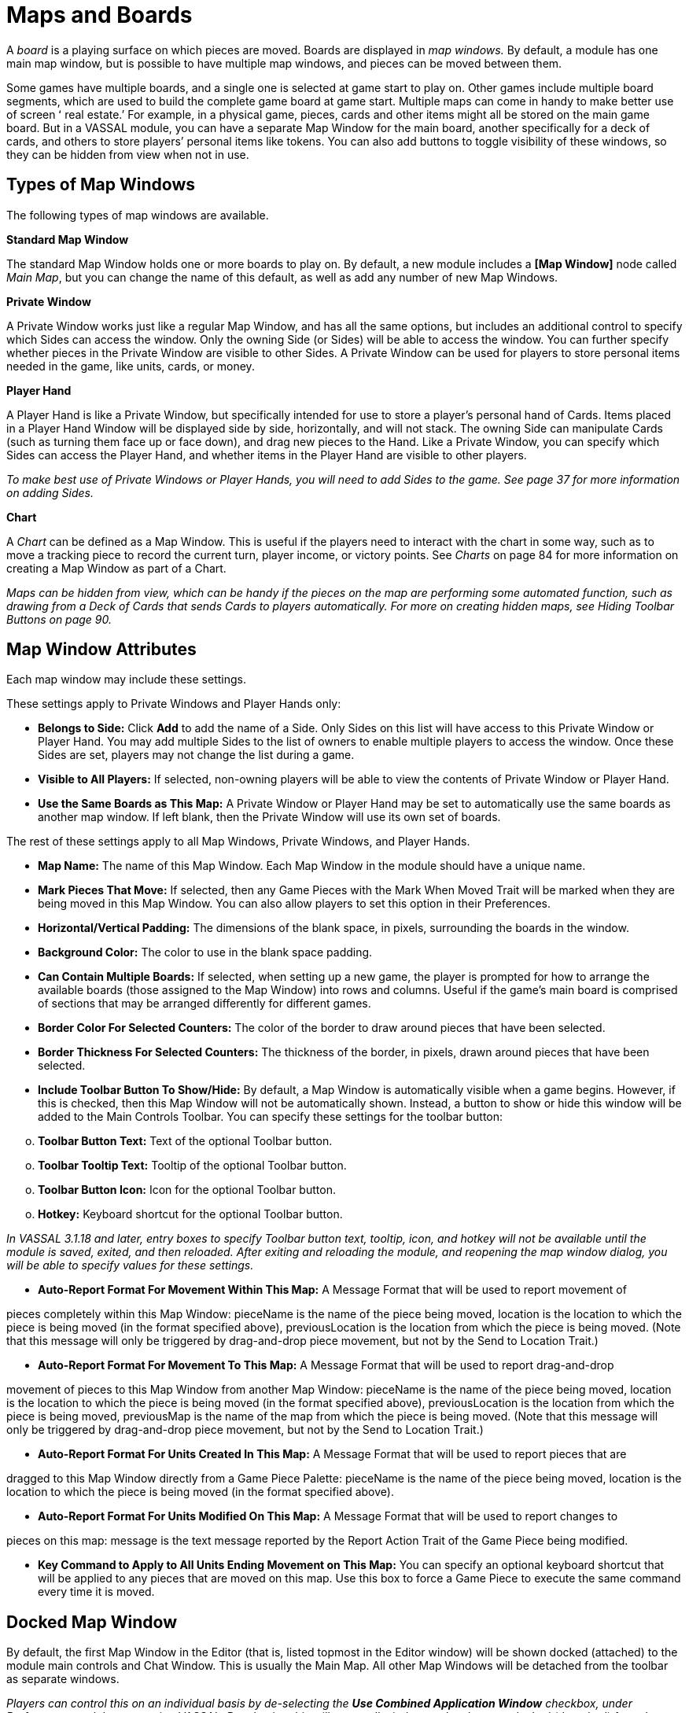 = Maps and Boards

A _board_ is a playing surface on which pieces are moved. Boards are displayed in _map windows._ By default, a module has one main map window, but is possible to have multiple map windows, and pieces can be moved between them.

Some games have multiple boards, and a single one is selected at game start to play on. Other games include multiple board segments, which are used to build the complete game board at game start. Multiple maps can come in handy to make better use of screen ʻ real estate.ʼ For example, in a physical game, pieces, cards and other items might all be stored on the main game board. But in a VASSAL module, you can have a separate Map Window for the main board, another specifically for a deck of cards, and others to store playersʼ personal items like tokens. You can also add buttons to toggle visibility of these windows, so they can be hidden from view when not in use.

== Types of Map Windows

The following types of map windows are available.

*Standard Map Window*

The standard Map Window holds one or more boards to play on. By default, a new module includes a *[Map Window]* node called _Main Map_, but you can change the name of this default, as well as add any number of new Map Windows.

*Private Window*

A Private Window works just like a regular Map Window, and has all the same options, but includes an additional control to specify which Sides can access the window. Only the owning Side (or Sides) will be able to access the window. You can further specify whether pieces in the Private Window are visible to other Sides. A Private Window can be used for players to store personal items needed in the game, like units, cards, or money.

*Player Hand*

A Player Hand is like a Private Window, but specifically intended for use to store a playerʼs personal hand of Cards. Items placed in a Player Hand Window will be displayed side by side, horizontally, and will not stack. The owning Side can manipulate Cards (such as turning them face up or face down), and drag new pieces to the Hand. Like a Private Window, you can specify which Sides can access the Player Hand, and whether items in the Player Hand are visible to other players.

_To make best use of Private Windows or Player Hands, you will need to add Sides to the game. See page 37 for more information on adding Sides._

*Chart*

A _Chart_ can be defined as a Map Window. This is useful if the players need to interact with the chart in some way, such as to move a tracking piece to record the current turn, player income, or victory points. See _Charts_ on page 84 for more information on creating a Map Window as part of a Chart.

_Maps can be hidden from view, which can be handy if the pieces on the map are performing some automated function, such as drawing from a Deck of Cards that sends Cards to players automatically. For more on creating hidden maps, see Hiding Toolbar Buttons on page 90._

== Map Window Attributes

Each map window may include these settings.

These settings apply to Private Windows and Player Hands only:

* *Belongs to Side:* Click *Add* to add the name of a Side. Only Sides on this list will have access to this Private Window or Player Hand. You may add multiple Sides to the list of owners to enable multiple players to access the window. Once these Sides are set, players may not change the list during a game.
* *Visible to All Players:* If selected, non-owning players will be able to view the contents of Private Window or Player Hand.
* *Use the Same Boards as This Map:* A Private Window or Player Hand may be set to automatically use the same boards as another map window. If left blank, then the Private Window will use its own set of boards.

The rest of these settings apply to all Map Windows, Private Windows, and Player Hands.

* *Map Name:* The name of this Map Window. Each Map Window in the module should have a unique name.
* *Mark Pieces That Move:* If selected, then any Game Pieces with the Mark When Moved Trait will be marked when they are being moved in this Map Window. You can also allow players to set this option in their Preferences.
* *Horizontal/Vertical Padding:* The dimensions of the blank space, in pixels, surrounding the boards in the window.
* *Background Color:* The color to use in the blank space padding.
* *Can Contain Multiple Boards:* If selected, when setting up a new game, the player is prompted for how to arrange the available boards (those assigned to the Map Window) into rows and columns. Useful if the gameʼs main board is comprised of sections that may be arranged differently for different games.
* *Border Color For Selected Counters:* The color of the border to draw around pieces that have been selected.
* *Border Thickness For Selected Counters:* The thickness of the border, in pixels, drawn around pieces that have been selected.
* *Include Toolbar Button To Show/Hide:* By default, a Map Window is automatically visible when a game begins. However, if this is checked, then this Map Window will not be automatically shown. Instead, a button to show or hide this window will be added to the Main Controls Toolbar. You can specify these settings for the toolbar button:

[loweralpha, start=15]
. *Toolbar Button Text:* Text of the optional Toolbar button.

[loweralpha, start=15]
. *Toolbar Tooltip Text:* Tooltip of the optional Toolbar button.

[loweralpha, start=15]
. *Toolbar Button Icon:* Icon for the optional Toolbar button.

[loweralpha, start=15]
. *Hotkey:* Keyboard shortcut for the optional Toolbar button.

_In VASSAL 3.1.18 and later, entry boxes to specify Toolbar button text, tooltip, icon, and hotkey will not be available until the module is saved, exited, and then reloaded. After exiting and reloading the module, and reopening the map window dialog, you will be able to specify values for these settings._

* *Auto-Report Format For Movement Within This Map:* A Message Format that will be used to report movement of

pieces completely within this Map Window: pieceName is the name of the piece being moved, location is the location to which the piece is being moved (in the format specified above), previousLocation is the location from which the piece is being moved. (Note that this message will only be triggered by drag-and-drop piece movement, but not by the Send to Location Trait.)

* *Auto-Report Format For Movement To This Map:* A Message Format that will be used to report drag-and-drop

movement of pieces to this Map Window from another Map Window: pieceName is the name of the piece being moved, location is the location to which the piece is being moved (in the format specified above), previousLocation is the location from which the piece is being moved, previousMap is the name of the map from which the piece is being moved. (Note that this message will only be triggered by drag-and-drop piece movement, but not by the Send to Location Trait.)

* *Auto-Report Format For Units Created In This Map:* A Message Format that will be used to report pieces that are

dragged to this Map Window directly from a Game Piece Palette: pieceName is the name of the piece being moved, location is the location to which the piece is being moved (in the format specified above).

* *Auto-Report Format For Units Modified On This Map:* A Message Format that will be used to report changes to

pieces on this map: message is the text message reported by the Report Action Trait of the Game Piece being modified.

* *Key Command to Apply to All Units Ending Movement on This Map:* You can specify an optional keyboard shortcut that will be applied to any pieces that are moved on this map. Use this box to force a Game Piece to execute the same command every time it is moved.

== Docked Map Window

By default, the first Map Window in the Editor (that is, listed topmost in the Editor window) will be shown docked (attached) to the module main controls and Chat Window. This is usually the Main Map. All other Map Windows will be detached from the toolbar as separate windows.

_Players can control this on an individual basis by de-selecting the *Use Combined Application Window* checkbox, under Preferences, and then restarting VASSAL. Deselecting this will cause all windows to be shown undocked (detached) from the module main controls for that player._

== Boards

Once youʼve created a Map Window, you must add one or more Boards to it. If you attempt to save a new module without assigning at least one Board, the Module Editor will prompt you to assign one.

*The [Map Boards] Node*

Some games include multiple boards (or board segments). The beginning of such games consists of either selecting a board to play on, or laying out the board segments for play, sometimes in rows and columns.

If the *Can Contain Multiple Boards* option is checked for the Map Window, and multiple boards are defined for it, a player launching a module is presented with a dialog prompting for a board selection, or for board layout.

_If the game includes a random map layout, you may wish to create Map Tiles using the Deck function. See page 77 for more information._

The *[Map Boards]* node settings control the dialog presented for multiple boards. The player is prompted to select the Boards used in the game and their arrangement. (To enable the selection of multiple Boards, when defining the Map Window, select *Can* *Contain Multiple Boards*.)

If the Map Window only includes a single board, the settings in this node may be ignored.

* *Dialog Title:* The title of the dialog window for choosing boards on this map.
* *"Select Boards" Prompt:* The prompt message in the drop-down menu for selecting boards. (For example: _Choose_ _map sheets for the game._)
* *Cell Scale Factor:* The relative size of the boards displayed in the dialog compared to their final size during play.
* *Cell Width:* The width of a cell when no board has been selected.
* *Cell Height:* The height of a cell when no board has been selected.
* *Select Default Board Setup:* Click to choose a default set of boards. When a default has been set, the dialog will not be shown to players when a new game is begun. Instead, the game will always be started with the boards you select. If you click this button and then clear the boards, then dialog will again be shown at the start of each game.

*Boards*

When creating a board, you can choose to define a solid color field of any dimension, or you can use an imported image, such as a scan of a game board.

image:_images/image38.png[image,width=159,height=98]

* *Board Name:* Identifying name of the board.
* *Board Image:* Click *Select* to select a board image.
* *Board Width/Height:* Dimension, in pixels, of the board if no image is used.
* *Background Color:* Color of the board, if no image is used.

_Large board image size can have an impact on system performance. See page 8 for more information._

== Creating a Map Window

*To create a Map Window and one or more boards,*

. Right-click the *[Module]* node and pick *Add Map Window*. The Map Window is added to the Configuration window.
. In the *Map Window* dialog, specify the window settings.
. In the Configuration Window, expand the *[Map Window]* node.
. Right-click the *[Boards]* node and pick *Properties.*
. In the *Map Boards* dialog, enter the settings for the dialog used to select boards at game start.
. Right-click the [*Map Boards]* node, and pick *Add Board*.
. On the *Board* dialog, enter the details of the new map board.
. Repeat Steps 6-7 for any additional boards as needed.

By default, a module includes a Map Window called _Main Map_. You must perform the above procedure for the Main Map (starting from Step 3) before saving the module.

== Map Options

By selecting options for the Map Window, you can customize the behavior of pieces on it. By selecting different options for different maps, the same piece may behave differently when on those maps.

Customize a Map Window with any of the options listed here. Each new option added to a Map Window will create a corresponding node with its own settings.

* [.underline]#Additional Selection Highlighter#
* [.underline]#At-Start Stack#
* [.underline]#Game Piece Layers#
* [.underline]#Global Key Command#
* [.underline]#Hide Pieces Button#
* [.underline]#Image Capture Tool#
* [.underline]#Last Move Highlighter#
* [.underline]#Line of Sight Thread#
* [.underline]#Map Shading#
* [.underline]#Mouseover Stack Viewer#
* [.underline]#Overview Window#
* [.underline]#Re-center Pieces Button#
* [.underline]#Stacking Options#
* [.underline]#Text Capture Tool#
* [.underline]#Toolbar Menu#
* [.underline]#Zoom Capability#

*Default Nodes:* A newly created Map Window includes these nodes by default: *[Stacking Options]*, *[Image Capture Tool]*, *[Mouseover Stack Viewer]*, *[Global Properties]*, *[Additional Selection Highlighters]*, and *[Last Move Highlighter].* You can configure these nodes, delete unneeded ones, or freely add new ones to the Map Window.

== Recommended Map Options

Although all Map Options have their uses, always consider adding these visibility options to each Map:

* *Mouseover Stack Viewer:* (see page 28) Enables viewing of the contents of a stack of pieces.
* *Show/Hide Pieces:* (see page 26) Enables players to toggle piece visibility, to view the map directly without moving or interfering with pieces.
* *Zoom Capability:* (see page 31) Enables re-scaling of the Map, for easier viewing.

== Adding Options to a Map

*To add an options node to a Map Window,*

. Right-click the selected *[Map Window]* node, and select an option to add from the context menu.
. As the option is added, a dialog box is shown. Specify the option settings in the dialog box.
. Repeat Steps 1-2 until all desired options are added.

image:_images/image41.png[image,width=210,height=124]

*Additional Selection Highlighter*

An Additional Selection Highlighter enables you to define additional Tpways to highlight the selected piece on a map. The additional highlighters are drawn only if the selected piece matches the specified Properties. If a Game Piece matches the

Properties of more than one highlighter, all will be drawn, in addition to the highlighting color/border specified in the Map's Properties.

An Additional Selection Highlighter has these attributes:

* *Name:* Short name of the component.
* *Active if Properties Match:* The highlighter will be drawn for all Game Pieces on the map that match the given Property expression.
* *Use Image:* Specify an optional image to be overlaid on top of the selected piece. The center of the image will be offset from the center of the piece by the given number of pixels.
* *Border Color:* The color of the border to be drawn around selected pieces.
* *Border Thickness:* The thickness of the border.

== At-Start Stacks

An At-Start Stack is a stack of playing pieces that is automatically placed at the beginning of every game. Once the game begins, the pieces will be in place just as if they had been dragged from the Game Piece Palette.

First define the name, map, and position of the At-Start Stack, and then create the individual pieces in the Stack. (You can cut and paste pieces to an At-Start Stack from a Game Piece Palette, or other At-Start Stack.)

An At-Start Stack could be used for the following:

* Any group of Game Pieces whose quantity is fixed (for example, the number of houses in a _Monopoly_ set).
* Game Pieces which are found in the same place on the board at the beginning of _every_ game (and every game scenario). If the starting pieces or their positions will vary based on the scenario, use a Pre-Defined Setup instead. (See page 97 for more information on Pre-Defined Setups.)

An At-Start Stack should only include the pieces at a given starting location. For example, chess pieces start in 32 locations on the board, and so would require 32 different At-Start Stacks, each consisting of 1 piece each.

_If Game Pieces are to be drawn randomly from a selection of pieces, use a Deck instead of an At-Start Stack. See page 74 for more information on Decks._

image:_images/image43.png[image,width=649,height=134]

An At-Start Stack has these attributes:

* *Name:* Identifying name of the stack. (Not used during play.)
* *Belongs to Board:* If a name is selected, the stack will appear on that particular Board. If a game does not use that Board, then the stack will not appear. If _Any_ is selected, then the stack will always appear at the given position, regardless of the boards in use.
* *Use Grid Location:* If selected, you can enter the position of the stack using a descriptive location name. This can be the name of a grid point or cell number (for example, on a hex grid, 1515 would place the stack in hex 1515.) Otherwise, you must specify X and Y coordinates.
* *X, Y position:* The position in the Map Window of the center of the Deck. If this stack belongs to a Board, the position is relative to the Board's position in the Map Window.
* *Location:* The location of the stack as a descriptive location label as returned by Grid Numbering or the name of a Region. The Grid numbering system must provide enough information to define a specific location on the map (for example, $GridLocation$). However, if a zone in a Multi-zone Grid does not specify a Grid, the center of the zone will be selected.

_EXAMPLE: A strategic game in which a nationality has a fixed force pool of Infantry and Armor counters can be modeled by making a Map Window representing the force pool, with an At-Start Stack of Infantry counters and an At-Start Stack of Armor counters._

=== Editing the Contents of an At-Start Stack

You can make wholesale changes quickly to the entire contents of an At-Start Stack in the Editor. In the Configuration Window, right-click the *[At-Start Stack]* node and pick *Edit All Contained Pieces*. The *Properties* dialog for the first piece is displayed, but any changes you make in the *Properties* dialog will affect all Game Pieces in the At-Start Stack. Add, remove or edit Traits as usual, then click *Ok*. Your changes are applied to all Pieces in the At-Start Stack.

== Game Piece Layers

Using Game Piece Layers (GPLs) enables you to specify that certain Game Pieces will always be drawn on top of others. GPLs function like a set of transparent sheets, laid in ascending or descending levels. Pieces on one of the levels will not stack with pieces drawn on other levels above or below it.

After defining the GPLs for a Map, you need to use a Marker Trait to assign each Game Piece (or Prototype) to a GPL. Pieces with no value for the Marker Trait will be drawn on the topmost layer. See page 52 for more information on assigning a Game Piece to a Game Piece Layer.

image:_images/image45.png[image,width=223,height=113]

The GPL option has these settings:

* *Property Name for Layer:* Property name for the Marker Trait used to identify the pieceʼs GPL. The default value is _Layer_.
* *Layer Order:* Click *Add* to specify the Layer order. Each corresponds to the pieceʼs value for the Marker Trait used to identify the GPL. Layers are shown in inverted order from their layout on the map; that is, layers shown at the top of the list are drawn below the ones after them.

_Example: A Map has a Game Piece Layer specified with Property name_ Layer _and Layer Order_ Terrain, Land, Air__. Any piece with a Marker Trait with Property name__ Layer _and value_ Terrain _will be in the bottom-most layer. The middle layer will contain pieces with the value_ Land, _and the top layer will contain pieces with the value_ Air__. Pieces with no value for the Layer Property will be in their own layer, above all three.__

_The Game Piece Layer Map option is not related to the Layer Trait for Game Pieces. See page 49 for more information on the Layer Trait._

=== Game Piece Layer Control

The Game Piece Layer Control adds a button to the Map Window Toolbar that enables you to activate or deactivate the Game Piece Layers for that map, and to change their relative order. Game Pieces belonging

image:_images/image47.png[image,width=223,height=178]

to GPLs that have been deactivated are hidden from view until the Layer is activated again.

Each player can activate or deactivate Layers independently, and layer activation is not saved when the game is saved.

The Game Piece Layer Control has these settings:

* *Button Text:* Text label for the GPL Control button.
* *Tooltip Text:* Tooltip text displayed on mouseover.
* *Button Icon:* Icon used for the GPL Control button.
* *Hotkey:* Keyboard shortcut for the button.
* *Action:* Action taken when the button is clicked. Choose one of the following:

[loweralpha, start=15]
. _Rotate Layer Order Up/Down_ will change the relative order of the Layers on the map, moving each layer up or down by one in the order.

[loweralpha, start=15]
. _Make Layer Active/Inactive_ will activate or deactivate the specified Layers.

[loweralpha, start=15]
. _Switch Layer between Active and Inactive_ will toggle the specified layers between active and inactive.

[loweralpha, start=15]
. _Reset All Layers_ makes all Layers active and restores them to their default order.

_*Global Key Command (Map Window Level)*_

The Global Key Command (GKC) adds a button to the Map Window Toolbar. Clicking the button will select certain pieces in the Map Window and apply the same keyboard command to all of them simultaneously.

By default, a Global Key Command assigned to a Map Window will only affect pieces in the Map Window to which it is assigned. You can specify a new map window by including a CurrentMap expression in *Matching Properties*, which will override the default window. (For a GKC that will affect pieces on any map, use the GKC (Module Level) control, described on page 87.)

The Global Key Command has these settings:

* *Description:* A description of the action, used for the button's mouseover tooltip.

* *Key Command:* The keyboard command that will be applied to the selected pieces.
* *Matching Properties:* The command will apply to all pieces on the map that match the given Property expression.
* *Within a Deck, Apply To:* Select how this command applies to pieces that are contained within a Deck.

image:_images/image49.png[image,width=231,height=203]

[loweralpha, start=15]
. _No pieces_ means that pieces in a Deck ignore the command.

[loweralpha, start=15]
. _All pieces_ means that the command applies to the entire Deck.
[loweralpha, start=15]
.. _________________________________________________________________________________________________________________________
_Fixed number of pieces_ enables you to specify the number of pieces (drawn from the top) that the command will apply to.

* *Tooltip text:* Mouseover hint text for the Toolbar button.
* *Button Text:* Text for the Toolbar button.
* *Button Icon:* Icon for the Toolbar button.
* *Hotkey:* Keyboard shortcut for the Toolbar button.
* *Suppress Individual Reports:* If selected, then any auto-reporting of the action by individual pieces by the Report Action Trait will be suppressed.
* *Report Format:* A Message Format that will be echoed to the Chat window when the button is pressed.

_Commands applied by Global Key Commands will be affected by piece ownership. If the GKC triggers a command that is restricted by side, the action may not take place as intended when the restricted side triggers the GKC (by button or other command)._

=== Hide Pieces Button

Clicking a Hide Pieces button will temporarily hide all pieces on the map from the clicking player, until the button is clicked again. This is useful to get a better look at the game board, such as to read a map label, terrain hex, or legend. (To make pieces invisible to other players, use the Invisible Trait.)

The Hide Pieces Button has these settings:

image:_images/image51.png[image,width=254,height=134]

* *Button Text:* The text of the *Hide Pieces* button to be added to the Toolbar.
* *Tooltip Text:* Text shown on mouseover.
* *Hotkey:* Keyboard shortcut for toggling hidden pieces.
* *Icon When Pieces are Showing:* Button shown when pieces are visible.
* *Icon When Pieces are Hidden:* Button shown when pieces are hidden.

_If possible, use a different button image for the showing and hidden icons. Players will be able to more clearly determine when the button has been clicked and when pieces are hidden from view._

== Image Capture Tool

The Image Capture tool component adds a button to the Toolbar of the Map Window. Clicking the button will copy the contents of the Map Window to a PNG image file. Using the Image Capture Tool, you can take an image of the entire map, shot even if the Map Window is too large to fit entirely on the screen.

image:_images/image53.png[image,width=182,height=112]

The Image Capture Tool has these settings:

* *Button Text:* Text label for the Image Capture button.
* *Tooltip Text:* Tooltip text displayed on mouseover.
* *Button Icon:* Icon used for the Image Capture button.

_*Maps and Boards: Map Options*_

* *Hotkey:* Keyboard shortcut for the button.

== Last Move Highlighter

A Last Move Highlighter draws a colored border around the last piece to have been moved, added, or deleted in a logfile or by an opponent during live play. Clicking on the map clears the highlight.

The Last Move Highlighter has these settings:

* *Enabled:* Enabled by default. If selected, the highlighter is in effect for the last piece to be moved, added, or deleted from a logfile and live play.
* *Color:* Color of the border shown.
* *Thickness:* Border thickness, in pixels.

image:_images/image55.png[image,width=152,height=98]

== Line of Sight Thread

A Line of Sight Thread adds a button to the Toolbar of the Map Window. Clicking the button will enable a player to drag the mouse cursor between any two points in the Map Window, drawing a line between those two points to indicate line of sight or range.

The Line of Sight Thread has these settings:

* *Button Text:* The label on the button in the Map Window Toolbar.
* *Tooltip Text:* Tooltip text for the button in the Map Window Toolbar.
* *Button Icon:* Icon for the button in the Map Window Toolbar.
* *Hotkey:* Specifies a keyboard shortcut for the button.
* *Report Format:* A Message Format that specifies the report to the chat window when the LOS button is used. If blank, no report is sent to the chat window when drawing a thread.
* *Persistence:* Select one of the following for the persistence of the LOS thread.

[loweralpha, start=15]
. _Ctrl-Click & Drag:_ The thread will only persist when the drawing player holds down Ctrl-Click and draws the thread.

[loweralpha, start=15]
. _Never:_ The thread will only persist as long as the drawing playerʼs finger is on the mouse button.
[loweralpha, start=15]
.. ___________________________________________________________________________
_Always:_ The thread will persist on the board until a new thread is drawn.

* *Button Icon When LOS Persisting:* The button icon shown when the LOS thread is persisting, in the circumstances defined under *Persistence*.
* *Visible to Opponent:* Select whether a drawn thread will

be visible to the opponent: _When Persisting, Never,_ _Always_.

* *Force Start of Thread to Snap to Grid:* If selected, and a Grid is defined for the map, the thread will always begin in the center of a Grid cell.
* *Force End of Thread to Snap to Grid:* If selected, and a Grid is defined for the map, the thread will always end in the center of a Grid cell.
* *Draw Range:* If selected, draws the range between the two points, in hexes or squares, as appropriate for the board in use.
* *Pixels Per Range Unit:* If drawing the range on a board without a Grid, this determines how many pixels on the screen equal a single unit of range.
* *Round Fractions:* For distances that are a fraction of a range unit, specify whether to round fractions up, down, or to the nearest whole number.
* *Hide Pieces While Drawing:* If selected, then all Game Pieces in the map will be hidden (or transparent) while the thread is being drawn.

image:_images/image56.png[image,width=311,height=250]

* *Opacity Of Hidden Pieces:* Set the transparency of Game Pieces, as a percentage of original opacity, while the thread is being drawn. 0 is completely invisible, 100 is completely opaque.
* *Thread Color:* Specifies the color the thread on the screen. If set to null (by clicking the *Select* button and then the *Cancel* button in the color-choosing dialog), then a Preferences option will determine the color of the thread at game time.

== Map Shading

The Map Shading option applies a semi-transparent solid color or image tiling to the Map. In background mode, Map Shading can be used to overlay a repeating image over solid-color boards. In foreground mode, the area is determined by the pieces on the map that name this Map Shading in an Area of Effect Trait.

The Map Shading option has these settings:

* *Name:* A short name of this shading for reference by pieces with the Area of Effect Trait.
* *Shading Always On:* If selected, then the shading is always drawn. If not selected, then visibility is controlled by a button in the Map Window Toolbar.
* *Shading Starts Turned On:* If selected, then the shading will begin visible when a game is loaded.
* *Button Text:* Text for the Toolbar button.
* *Button Icon:* Icon for the Toolbar button.
* *Hotkey:* Keyboard shortcut for the Toolbar button.
* *All Boards In Map Get Shaded:* Allows you to select which Boards in the map to apply the shading to.
* *Type:* If set to _Background_ then the shaded area includes the entire board, minus the areas attached to any Area of Effect Traits. If set to _Foreground_, then the shaded area includes only the areas attached to Area of Effect Traits.
* *Draw Shade On Top Of Counters:* If selected, then the shading will be drawn over any counters on the map. Otherwise, it will be drawn underneath all counters.
* *Shade Pattern:* Choose between 100/75/50/25% hatch patterns, or choose a custom image.
* *Color:* The color of the shading (if not using a custom image).
* *Opacity:* The opacity of the shading. 0 is invisible, 100 is completely opaque.
* *Border:* If selected, will draw a border around the shading area. You can specify the thickness, color, and opacity of the border.

image:_images/image58.jpeg[image,width=251,height=303]

== Mouseover Stack Viewer

A Mouseover Stack Viewer displays the contents of a stack when a mouse cursor is moved over it, after a specified delay. The Viewer can also display descriptive text about the pieces in the stack. (Note that a ʻstackʼ can consist of a single piece or multiple pieces.)

The option has these settings:

* *Recommended Delay Before Display:* When the mouse has been stationary for this many milliseconds, the viewer will appear. (Individual users can override this by choosing a setting in *Preferences*. See the _VASSAL_ _Userʼs Guide_ for more information on setting Preferences.)
* *Keyboard Shortcut to Display:* Players may display the viewer without waiting by typing this keyboard shortcut. This can be disabled in the preferences.
* *Background Color:* Pieces and text are drawn against a background of this color.
* *Border/Text Color:* Color of any text drawn, and the border around the overall viewer.

* *Display When At Least This Many Pieces Will Be Included:* Minimum number of units in a stack that will trigger the viewer. You can set this to 1 to view individual pieces. If set to 0, then the viewer will display even if the location is empty.
* *Always Display When Zoom Level Is Less Than:* Regardless of the above *Display When At Least This Many…* setting, the viewer will also display when the map's Zoom level is less than this number.
* *Draw Pieces:* If selected, then the stacked pieces will be depicted in the viewer.
* *Draw Pieces Using Zoom Factor:* The magnification factor to use to draw the pieces in the viewer.
* *Width Of Gap Between Pieces:* Empty space in pixels to place between each drawn piece.
* *Display Text:* If selected, then the viewer will show summary text and some individualized text for each piece. If selected, specify each of these values:

[loweralpha, start=15]
. *Font Size:* Size of the text shown in the viewer.
[loweralpha, start=15]
.. ___________________________________________________________________________________________________________________________________________________________________________________________________________________________________________________________________________________________________________________________________________________________________________________________________________
*Summary Text Above Pieces:* A Message Format specifying the text to display above the drawn pieces in the viewer. By default, this is set to $LocationName$. In addition to standard Properties, you can include a Property with the name $sum(PropertyName)$ where (PropertyName) is a Property defined on a Game Piece. The numeric values of this Property for all included pieces will be substituted.

* *Text Below Each Piece:* A Message Format specifying the text to display below each included piece.
* *Include Individual Pieces:* Specifies how pieces are to be selected for inclusion in the viewer. You may restrict the pieces according to the Game Piece Layer that they belong. Alternatively, you may specify the value of a Property.
* *Include Non-Stacking Pieces:* If selected, then non-stacking pieces are eligible for inclusion in the viewer.
* *Show Pieces In Unrotated State:* If selected, then pieces that can rotate are drawn in the mouseover as they look when not rotated.
* *Include Top Piece In Deck:* If selected, then the top piece of a Deck will be shown in the Viewer.

=== ʻOffboardʼ Pieces

By default, a Mouseover Stack Viewer will display each stack showing the value of each pieceʼs current location above each piece. If no Grid is defined for the map, the pieces will be shown as ʻoffboardʼ.

To change the display of the word ʻoffboardʼ, do one of the following:

* Add a Grid to the map. The Viewer will display the stackʼs current location.
* In the *Mouseover Stack Viewer* dialog, select *Display Text*. In *Summary Text Above Pieces*, delete the Property name $LocationName$.
* As above, but instead of $LocationName$, substitute the name of a different Game Piece Property to be displayed.

=== Showing the Number of Items in a Stack

You can set a Stack Viewer to show the number of items contained in a stack.

. Set a Marker Trait on all units you want to count. Name the Marker Trait _UnitCount_, and set the Value to 1.
. Create a Stack Viewer for the Map Window. In *Summary Text Above Pieces*, select _$sum(PropertyName)$_. In the box, replace _PropertyName_ with _UnitCount_ (so it shows _$sum(UnitCount)$_). On mouseover, the Viewer will now display the total Unit Count of all pieces in the stack.

=== Multiple Stack Viewers

A Map Window can have any number of Stack Viewers, each with its own settings. You can use different Stack Viewers to view pieces of different types, on different Game Piece Layers, or with different attributes, and display them in different ways.

For example, a playerʼs Map Window contains a stack of game pieces, as well as a stack of game money. To prevent them being stacked together, each of these piece types is assigned to a different Game Piece Layer. In addition, the money pieces each include a Marker Trait, _Value_, containing the value of the given piece.

* One viewer is set to display the game pieces, and has *Draw Pieces* enabled, with each pieceʼs Basic Name displayed in a small label below. For *Include Individual Pieces*, _from layers other than those listed_ is selected, and _Money_ is entered. This viewer will now show any stack not on the Money layer, and display all the pieces in the stack.

* The second viewer has *Draw Pieces* disabled. In *Summary Text Above Pieces*, the setting _$sum(Value)$_ is entered. For *Include Individual Pieces*, _from listed layers_ is selected, and _Money_ is entered. Now, when mousing over a stack of money, the total value of the money stack, but not the money pieces themselves, will be displayed.

== Overview Window

The Overview Window adds a separate window that will be displayed whenever the main Map Window is displayed. The additional window will contain a view of the entire playing area at a smaller scale than displayed in the main Map Window. The area of the map currently visible in the Map Window is highlighted in the overview map with a colored rectangle. A player may click on the Overview window to center the Map Window at the point clicked on.

image:_images/image61.png[image,width=188,height=144]

The scale of the overview window relative to the Map Window can be specified in the Scale Factor Property. You may also specify the color of the rectangle indicating the area visible in the main Map Window.

The option has these settings:

* *Tooltip Text:* Tooltip shown when the cursor hovers over the button.
* *Button Text:* Overview window button text.
* *Button Icon:* Overview window button icon.
* *Hotkey to Show/Hide:* Keyboard shortcut to toggle Overview window.
* *Scale Factor:* Size of the Overview window compared to the current map view. For example, if the Scale Factor is 0.2, then the Overview window will show the full-scale map image at 20% size.
* *Visible Rectangle Highlight Color:* Color of the rectangle shown around the overview.

== Re-center Pieces Button

image:_images/image62.png[image,width=183,height=113]

A Re-Center Pieces button adds a button to the Map Window Toolbar button, appearing on the Main Controls toolbar, which will shift the position of all pieces on the map such that they are centered on the middle of the map as much as possible. This is useful for games where there are no absolute terrain features, such as many air, naval, and space combat games.

The option has these settings:

* *Button Text:* Text label for the button.
* *Tooltip Text:* Tooltip text displayed on mouseover.
* *Button Icon:* Icon used for the button.
* *Hotkey:* Keyboard shortcut for the button.

_Because the size and layout of grids may vary widely, the Re-Center Pieces button may not place pieces exactly in the center of some grids, and some manual adjustment by players may be needed after ʻre-centeringʼ._

== Stacking Options

Stacking Options determine how stacking is handled in this Map Window. The option may not be deleted.

image:_images/image64.jpeg[image,width=204,height=126]

* *Disable Stacking:* If selected, then pieces will never form stacks in this window.
* *Horizontal Separation When Expanded:* The distance in pixels from the left edge (right edge if negative) of a Game Piece in a stack to the edge of the piece above it when the stack is expanded.
* *Vertical Separation When Expanded:* The distance in pixels from the bottom edge (top edge if negative) of a Game Piece in a stack to the edge of the piece above it when the stack is expanded.
* *Horizontal Separation When Not Expanded:* The distance in pixels from the left edge (right edge if negative) of a Game Piece in a stack to the edge of the piece above it when the stack is compact.
* *Vertical Separation When Not Expanded:* The distance in pixels from the bottom edge (top edge if negative) of a Game Piece in a stack to the edge of the piece above it when the stack is compact.
* *Color Of Pieces When Not Expanded:* If set, then pieces below the top piece in a compact stack will be drawn as plain squares of this color and a black border. If not set (click *Select* and cancel the color-selection dialog) then pieces will be drawn normally.

== Text Capture Tool

image:_images/image66.png[image,width=262,height=162]

The Text Capture Tool adds a button to the Map Window Toolbar. Clicking the button will write a plain text summary of the contents of the map to a file, using the names assigned to the counters and the appropriate numbering of the board's Grid.

The option has these settings:

* *Button Text:* Text label for the Text Capture button.
* *Tooltip Text:* Tooltip text displayed on mouseover.
* *Button Icon:* Icon used for the Text Capture button.
* *Hotkey:* Keyboard shortcut for the button.

== Toolbar Menu

The Toolbar Menu component enables you to group buttons from the Toolbar of the Main Controls window or a Map window into a drop-down menu on the Toolbar. Each button named in this component will be removed from the Toolbar and instead appear as a menu item in the drop-down menu.

* *Button Text:* The text of the button to be added to the Toolbar. Clicking the button will reveal the drop-down menu.
* *Button Icon:* Icon for the Toolbar button.
* *Hotkey:* Keyboard shortcut for revealing the drop-down menu.
* *Menu Entries:* Enter the text of the buttons that you wish to move to the drop-down menu. The menu item will have the same text. If the button uses an icon, the menu item will also use it.

== Zoom Capability

Zoom capability enables re-scaling of a Board. You can add up to 3 buttons, for Zoom In, Zoom Out, and Zoom Select.

Zoom levels are defined as decimal numbers, each corresponding to a percentage of the full-scale map. For example, a 1000-pixel wide map, viewed at a Zoom level of .25 (25%), would appear to be 250 pixels across.

You can define an initial Zoom level. By default, this is 1.0 (which corresponds to a magnification factor of 100%), but you can select a different value. Zoom is defined in additional Zoom levels, which by default are defined at .39 (39%), .625 (62.5%), 1.0, and 1.6 (160%). However, you may add new levels to the list, or remove the defaults.

* Clicking the *Zoom In* button moves the current Zoom factor up the list of Zoom levels, from the initial value to higher values, making the map larger.
* Clicking the *Zoom Out* button moves the current Zoom factor down the list of Zoom levels, from the initial value to lower values, making the map smaller.
* Clicking *Zoom Select* enables the user to simply select a Zoom level from the defined levels.

The option has these settings:

* *Preset Zoom Levels:* A set of preset Zoom levels is listed. Each is identified by its scaling factor. For example, a Zoom level of .625 will show the board at 62.5% actual size. (A 1000 pixel-wide board would appear as 625 pixels across.) You can add a new level by entering a scaling factor in the text box and clicking *Add*. To remove a pre-set level, select it from the list and click *Remove*. To set the initial Zoom level (the one players see at game start), select the desired level and click *Set Initial.* The initial level will be marked with an asterisk (*).
* *Zoom In/Out/Select Tooltip Text:* Tooltip text for the button.
* *Zoom In/Out/Select Button Text:* Text label for the Zoom button.
* *Zoom In/Out/Select Icon:* Icon used for the Zoom button.
* *Zoom In/Out/Select Hotkey:* Keyboard shortcut used for the Zoom button.

Since the Zoom In and Zoom Out button functions are both duplicated b the Zoom Select button, you may wish to omit these buttons. To omit a particular Zoom button from the Map Toolbar, leave the text label and tooltip for the button blank. Then, next to the Icon for the button you do not wish to include, click *Select*, and then click *Cancel*. The button will not be displayed.

For example, to exclude the *Zoom In* button, next to *Zoom In Icon*, click Select, and then click Cancel. No Zoom In button will be included.

== Map Grids

Map Grids help regulate movement and piece location. You can add one of the following types of Grid to a board: Hex, Rectangular, Irregular, and Multi-zoned.

Use of a Map Grid is optional. Although VASSAL Map Grids can help keep piece placement and movement tidy, hex and rectangular Grids in VASSAL are really most useful at the tactical scale, where range between hexes or squares may a factor in gameplay, and a Line of Sight Thread is used to track distances. For other games, such as those at the strategic scale, the printed grid included in the map image is often all that is necessary.

If you choose add a map grid to a board, each board in the same map window must have its own Grid, and each board may only have one grid (exception: see _Multi-Zoned Grids_, below.)

Like other components, map Grids can be copied and pasted from one Board to another.

By default, if a hex or rectangular Grid is imposed, pieces will _snap_ to them, in which case all pieces will align neatly with the Grid cells. You can also enable snap for Irregular grids.

To turn off snap, choose cell edges or vertices as legal locations. (You can also have some pieces ignore snap by assigning them the Does Not Stack Trait. See page 46 for more information.)

== Hex Grid

A Hex Grid is a standard hexagonal Grid for regulating movement on a Board. This type of Grid has these options:

image:_images/image68.png[image,width=119,height=157]

* *Sideways:* Check this box to make the hex rows of the Grid run right-to-left instead of top-to-bottom. (Setting the Grid to be Sideways switches the meanings of horizontal/vertical and x/y below.)
* *X,Y offset:* The horizontal and vertical position of the center of the first hex of the Grid.
* *Hex Height/Width:* In pixels from hex center to hex center. If you specify only the height, the width will adjust, or you can create oblong hexes by also specifying a width
* *Edges/Vertices are Legal Locations:* If selected, pieces can be placed on cell edges or corners, instead of only at hex centers.
* *Show Grid:* If selected, then the Grid will be drawn over the Board image using the specified color.
* *Draw Center Dots:* If selected, a dot will be drawn at the center of each hex in the specified color. You can add numbering to this type of Grid; see Grid Numbering on page 34.

== Rectangular Grid

A standard rectangular Grid for regulating movement on a Board. This type of Grid has these options:

* *X,Y offset:* The horizontal and vertical position of the center of the first cell of the Grid.
* *Hex Height/Width:* in pixels of a single cell.
* *Edges/Corners are Legal Locations:* If selected, pieces can be placed on cell edges or corners, instead of only at cell centers.
* *Show Grid:* If selected, then the Grid will be drawn over the Board image using the specified color.
* *Draw Center Dots:* If selected, a dot will be drawn at the center of each cell in the specified color.

image:_images/image69.png[image,width=130,height=157]

You can add numbering to this type of Grid; see Grid Numbering on page 34.

== Irregular Grid

An irregular Grid is used for area-based games. It enables you to define a set of named Regions at arbitrary locations. These named Regions will act like the cell center points on hex or rectangular Grids. Pieces can be made to snap to the nearest named point, and their location will be reported as the nearest named point.

For maps with very irregularly shaped areas, you may need to specify more than one Region point in each area, each with the same name.

This type of Grid has these options:

* *Snap to Defined Point:* If selected, a Game Piece moved on the board will snap to the nearest defined Grid point.
* *Draw Region names:* If selected, the names of the Regions will be drawn on the map.
* *Font Size:* The font size used to draw the names.
* *Define Regions:* Click to display a window for defining the Regions. To add a new Region, right-click anywhere on the board and pick *Add Region*. To remove a Region, right-click on an existing Region's name and pick *Delete Region.* To change a Regionʼs name or relocate it, click *Properties*, and then enter the new values.

image:_images/image71.png[image,width=120,height=83]

== Multi-Zoned Grid

A multi-zoned Grid enables you to define any number of areas on a board. Each area, called a Zone, can have its own Grid type and naming format, which takes precedence over the default Grid. For example, a board with a hex Grid may have zones along the edge for a turn track or force pools. Pieces will snap to positions in the appropriate Zone and auto-reporting will use text supplied by the zone.

image:_images/image72.png[image,width=173,height=96]

Use of a multi-Zoned Grid is not recommended for a map with many Zones.

This type of Grid has these options:

* *Zone:* Each zone can have an arbitrary shape, which you specify in the Define Shape dialog. Each zone may define its own Grid. When defining a zone's Grid, the offsets and numbering are relative to the edge of the overall board, not the zone's edge.
* *Name:* The name of the Zone.
* *Location Format:* A Message Format that will be used to define the location of a point for auto-reporting of moves: name is the name of this Zone, GridLocation is the location name according to this zone's Grid.
* *Define Shape:* Hit this button to bring up a dialog for defining the shape of this zone. To create the initial shape, drag the mouse to define a rectangle. Then right-click to add new points and use the mouse to drag points to their final locations. Delete a point by clicking on it and pressing the Delete key.
* *Use Board's Grid:* If selected, then this Zone will use the Grid from the containing board instead of defining its own Grid.
* *Use Highlighting:* If selected, you must also specify the name of a Property. The value of the Property will determine which Zone Highlighter is used to draw the zone.
* *Zone Highlighter:* Any number of Zone Highlighters can be added to a Multi-Zone Grid. Any Zone whose highlighting Property matches the name of a Zone Highlighter will be drawn with that highlighter, which overlays a colored pattern over the shape of the Zone.
* *Name:* The name of the highlighter.
* *Color:* The color of the highlight.
* *Coverage:* Select Entire Zone to overlay the entire shape of the zone. Select Zone Border to overlay only the border of the Zone.
* *Style:* Select from solid color, striped diagonal lines, crosshatched diagonal lines, or an image that you specify.
* *Opacity:* Select the transparency of the overlaid color or image.

image:_images/image73.png[image,width=151,height=161]

If a given point does not fall within any of the defines Zones for a Multi- zone Grid, the default Grid is used. The default Grid may be any of the usual types of Grid: hex, rectangular or irregular.

== Zone Highlighters

Any number of Zone Highlighters can be added to a Multi-Zone Grid. Any Zone whose highlighting property matches the name of a Zone Highlighter will be drawn with that highlighter, which overlays a colored pattern over the shape of the Zone.

* *Name:* The name of the highlighter.
* *Color:* The color of the highlight.
* *Coverage:* Select Entire Zone to overlay the entire shape of the zone. Select Zone Border to overlay only the border of the Zone.
* *Style:* Select from solid color, striped diagonal lines, crosshatched diagonal lines, or an image that you specify.
* *Opacity:* Select the transparency of the overlaid color or image.

== Zone Properties

A Zone may contain Global Properties. Zone Properties may not have a Change-Property Toolbar button, but can be modified by a Set Global Property Game Piece Trait.

*To assign a Global Property to a Zone,*

. Right-click the Zone and pick *Add Global Property*.
. In the *Global Property* dialog, enter name and other settings for the Property.
. Click *Ok*.

For more about Global Properties, see page 88.

*Adding Different Grid Settings to a Board*

Multiple Grids can be added to a Board using Zones. Grids are added at the Board level, not the Map level, and so need to be set on each Board that makes up your map. Follow this procedure for each Board:

. First create a board with a Multi-zoned Grid.
. Create a standard Hex, Rectangular or Irregular Grid that covers most of the board. This is the 'default' or 'background' Grid that will be used for all areas of the Map not covered by a Zone.
. For each area of the Board that is to have a different Grid, create a Zone. Don't click the *Use Board's Grid* button, as this will force the Zone to use the Grid you specified in step 2.
. Right-click on the newly created Zone and you can now add a Hex, Rectangular or Irregular Grid that will apply only within that Zone.
. If Zones overlap at a given point, the Zone defined first in the module (that is, topmost in the Module Editor) will take precedence at that point.

image:_images/image75.png[image,width=217,height=376]

=== Grid Numbering

You can add Grid numbering to any hex or rectangular Grid. (Numbering is not applicable to the other Grid types.)

* *Order:* Label cells by row/column vs. column/row
* *Separator:* Text to place between the row and column, such as a comma
* *Numbering:* Alphabetical (A, B, C, ... AA, BB, CC, etc.) vs. numerical (1,2,3...)
* *Descending:* If selected, numbering of rows and columns begins on the bottom right edge of the board.
* *Leading Zeros: Number of leading zeroes in each row or column*

*number.* One leading zero means to always use two digits for the row/column. Two leading zeros mean always use three digits, and so on.

* *Starting Number:* The number of the first cell ('A' == 0 if using alphabetic numbering).
* *Location Format:* The Message Format for reporting locations within a Map Window (for example, for move reporting): GridLocation is the name as drawn on the sample Grid. This is useful for pre-pending a board name, for example.
* *Draw Numbering:* If selected, the numbering of the Grid will be drawn on top of the board image.
* *Font size:* Size of the font to use when drawing the numbering.
* *Color:* Color to use when drawing the numbering.
* *Rotate Text:* Orientation of the numbering text.
* *Text X Offset:* Distance in pixels to the right (relative to the text's orientation) of its default position that the text will be drawn. By default, text is center-justified at the top of the cell.
* *Text Y Offset:* Distance in pixels downward (relative to the text's orientation) of its default position that the text will be drawn. By default, text is center-justified at the top of the cell.
* *Odd-Numbered Rows Numbered Higher:* For hex Grids only. If selected, then the first number of staggered columns on the Grid will be one greater than non-staggered columns.

=== Adding a Grid to a Board

*To add a Grid to a board,*

. Select the *[Map Window]* node that contains the board.
. Select the *[Board]* node.
. Right-click the node and pick the type of Grid you would like to add from the list of commands.
. In the dialog, configure the Grid as desired.
. Click *Ok*.

*To add Grid numbering to a hex or rectangular Grid,*

. Select the *[Board]* node that contains the hex or rectangular Grid.
. Right-click the node and pick *Add Grid Numbering*.
. In the *Grid Numbering* dialog, configure the Grid numbering as desired.
. Click *Ok*.

=== Aligning a Map Grid with a Printed Grid

Some game board images already include a printed hexagonal or rectangular Grid. Of course, your module Grid should align with the printed Grid as closely as possible. The Module Editor has a number of tools to help you align a Grid.

_For better appearance, make a Map Grid invisible (*Draw Grid* is de-selected) if the Grid is already drawn on the printed map image._

*To align a hex or rectangular Grid with a printed Grid,*

. In the Module Editor, right-click the *[Hex Grid]* or *[Rectangular Grid]* node you wish to edit, and select *Properties*.
. On the dialog, select *Draw Grid* and *Draw Center Dots.*
. In *Color*, select a highly visible color.
. Click *Edit Grid.*
. On the *Edit Grid* dialog,
* Use your arrow keys to shift the offset of the Grid. (Hold Shift down to increase the speed of the Grid movement.)
* To resize the cells, use these keys: Ctrl-Down Arrow to increase the vertical cell dimensions. Ctrl-Up Arrow to decrease the vertical cell dimension. Ctrl-Right Arrow to increase the horizontal cell dimension. Ctrl-Left Arrow to decrease the horizontal cell dimension.
. When the Grid aligns with the printed Grid, click *Save*.
. Deselect the *Draw Grid* and *Draw Center Dots* checkboxes, so the VASSAL-imposed Grid is invisible.
. Click *Ok*.

*Guidelines for Grid Alignment*

Aligning a Grid component with a printed map Grid can be tricky, particularly for hexagonal Grids. Follow these guidelines to help ensure an accurate Grid placement.

* Make the Grid and center dots a highly visible color when working on a Grid. (You can turn off the *Draw Grid* setting later, when you finalize the board.)
* Try to align the grid in the upper left-hand corner of the map. Then, move to the lower right-hand portion of the map. Align this, and then re-check the upper left-hand corner again. This will show you how much you might have to deviate from a perfect alignment to have pieces generally centered throughout the map, if both corners do not align exactly.
* Work on one axis a time:

[loweralpha, start=15]
. Adjust the cell height first__.__ Change the cell height slowly with the Ctrl-Up/Down Arrow keys until the Grid hexes are approximately the same height as the map hexes. Then, using the Up/Down Arrow keys, adjust the vertical offset to align them better. Fine-tune the cell height and cell placement.

[loweralpha, start=15]
. Now, leaving cell height unchanged, work on cell width in the same way, using the Ctrl-Left/Right Arrow and Left/Right Arrow keys. Fine-tune the cell width and cell placement. Adjust the Hex width until you get a repeating pattern showing the hexes are about the same size.

The key for successful alignment to always adjust the cell height and vertical offset first, and get that right before working with the width and horizontal offset.
